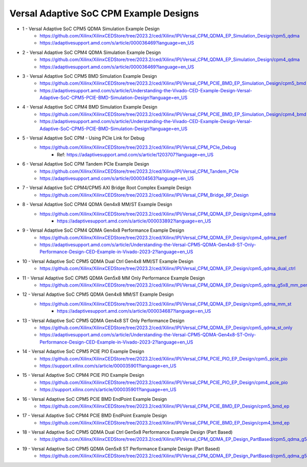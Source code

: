 .. _versal_acap_cpm_example_design:

Versal Adaptive SoC CPM Example Designs
===============================

* 1 - Versal Adaptive SoC CPM5 QDMA Simulation Example Design
    - https://github.com/Xilinx/XilinxCEDStore/tree/2023.2/ced/Xilinx/IPI/Versal_CPM_QDMA_EP_Simulation_Design/cpm5_qdma
    - https://adaptivesupport.amd.com/s/article/000036469?language=en_US
* 2 - Versal Adaptive SoC CPM4 QDMA Simulation Example Design
    - https://github.com/Xilinx/XilinxCEDStore/tree/2023.2/ced/Xilinx/IPI/Versal_CPM_QDMA_EP_Simulation_Design/cpm4_qdma 
    - https://adaptivesupport.amd.com/s/article/000036469?language=en_US
* 3 - Versal Adaptive SoC CPM5 BMD Simulation Example Design
    - https://github.com/Xilinx/XilinxCEDStore/tree/2023.2/ced/Xilinx/IPI/Versal_CPM_PCIE_BMD_EP_Simulation_Design/cpm5_bmd
    - https://adaptivesupport.amd.com/s/article/Understanding-the-Vivado-CED-Example-Design-Versal-Adaptive-SoC-CPM5-PCIE-BMD-Simulation-Design?language=en_US
* 4 - Versal Adaptive SoC CPM4 BMD Simulation Example Design
    - https://github.com/Xilinx/XilinxCEDStore/tree/2023.2/ced/Xilinx/IPI/Versal_CPM_PCIE_BMD_EP_Simulation_Design/cpm4_bmd  
    - https://adaptivesupport.amd.com/s/article/Understanding-the-Vivado-CED-Example-Design-Versal-Adaptive-SoC-CPM5-PCIE-BMD-Simulation-Design?language=en_US
* 5 - Versal Adaptive SoC CPM - Using PCIe Link for Debug
    - https://github.com/Xilinx/XilinxCEDStore/tree/2023.2/ced/Xilinx/IPI/Versal_CPM_PCIe_Debug
	- Ref: https://adaptivesupport.amd.com/s/article/1203707?language=en_US
* 6 - Versal Adaptive SoC CPM Tandem PCIe Example Design
    - https://github.com/Xilinx/XilinxCEDStore/tree/2023.2/ced/Xilinx/IPI/Versal_CPM_Tandem_PCIe
    - https://adaptivesupport.amd.com/s/article/000034563?language=en_US
* 7 - Versal Adaptive SoC CPM4/CPM5 AXI Bridge Root Complex Example Design
    - https://github.com/Xilinx/XilinxCEDStore/tree/2023.2/ced/Xilinx/IPI/Versal_CPM_Bridge_RP_Design
* 8 - Versal Adaptive SoC CPM4 QDMA Gen4x8 MM/ST Example Design 
    - https://github.com/Xilinx/XilinxCEDStore/tree/2023.2/ced/Xilinx/IPI/Versal_CPM_QDMA_EP_Design/cpm4_qdma 
	- https://adaptivesupport.amd.com/s/article/000033892?language=en_US
* 9 - Versal Adaptive SoC CPM4 QDMA Gen4x8 Performance Example Design 
    - https://github.com/Xilinx/XilinxCEDStore/tree/2023.2/ced/Xilinx/IPI/Versal_CPM_QDMA_EP_Design/cpm4_qdma_perf 
    - https://adaptivesupport.amd.com/s/article/Understanding-the-Versal-CPM5-QDMA-Gen4x8-ST-Only-Performance-Design-CED-Example-in-Vivado-2023-2?language=en_US
* 10 - Versal Adaptive SoC CPM5 QDMA Dual Ctrl Gen4x8 MM/ST Example Design
    - https://github.com/Xilinx/XilinxCEDStore/tree/2023.2/ced/Xilinx/IPI/Versal_CPM_QDMA_EP_Design/cpm5_qdma_dual_ctrl 
* 11 - Versal Adaptive SoC CPM5 QDMA Gen5x8 MM Only Performance Example Design
    - https://github.com/Xilinx/XilinxCEDStore/tree/2023.2/ced/Xilinx/IPI/Versal_CPM_QDMA_EP_Design/cpm5_qdma_g5x8_mm_perf 
* 12 - Versal Adaptive SoC CPM5 QDMA Gen4x8 MM/ST Example Design 
    - https://github.com/Xilinx/XilinxCEDStore/tree/2023.2/ced/Xilinx/IPI/Versal_CPM_QDMA_EP_Design/cpm5_qdma_mm_st 
	- https://adaptivesupport.amd.com/s/article/000034687?language=en_US
* 13 - Versal Adaptive SoC CPM5 QDMA Gen4x8 ST Only Performance Design
    - https://github.com/Xilinx/XilinxCEDStore/tree/2023.2/ced/Xilinx/IPI/Versal_CPM_QDMA_EP_Design/cpm5_qdma_st_only 
    - https://adaptivesupport.amd.com/s/article/Understanding-the-Versal-CPM5-QDMA-Gen4x8-ST-Only-Performance-Design-CED-Example-in-Vivado-2023-2?language=en_US
* 14 - Versal Adaptive SoC CPM5 PCIE PIO Example Design 
    - https://github.com/Xilinx/XilinxCEDStore/tree/2023.2/ced/Xilinx/IPI/Versal_CPM_PCIE_PIO_EP_Design/cpm5_pcie_pio
    - https://support.xilinx.com/s/article/000035901?language=en_US
* 15 - Versal Adaptive SoC CPM4 PCIE PIO Example Design 
    - https://github.com/Xilinx/XilinxCEDStore/tree/2023.2/ced/Xilinx/IPI/Versal_CPM_PCIE_PIO_EP_Design/cpm4_pcie_pio
    - https://support.xilinx.com/s/article/000035901?language=en_US
* 16 - Versal Adaptive SoC CPM5 PCIE BMD EndPoint Example Design
    - https://github.com/Xilinx/XilinxCEDStore/tree/2023.2/ced/Xilinx/IPI/Versal_CPM_PCIE_BMD_EP_Design/cpm5_bmd_ep
* 17 - Versal Adaptive SoC CPM4 PCIE BMD EndPoint Example Design
    - https://github.com/Xilinx/XilinxCEDStore/tree/2023.2/ced/Xilinx/IPI/Versal_CPM_PCIE_BMD_EP_Design/cpm4_bmd_ep
* 18 - Versal Adaptive SoC CPM5 QDMA Dual Ctrl Gen5x8 Performance Example Design (Part Based)
    - https://github.com/Xilinx/XilinxCEDStore/tree/2023.2/ced/Xilinx/IPI/Versal_CPM_QDMA_EP_Design_PartBased/cpm5_qdma_g5x8_dual_perf  
* 19 - Versal Adaptive SoC CPM5 QDMA Gen5x8 ST Performance Example Design (Part Based)
    - https://github.com/Xilinx/XilinxCEDStore/tree/2023.2/ced/Xilinx/IPI/Versal_CPM_QDMA_EP_Design_PartBased/cpm5_qdma_g5x8_st_perf 	

